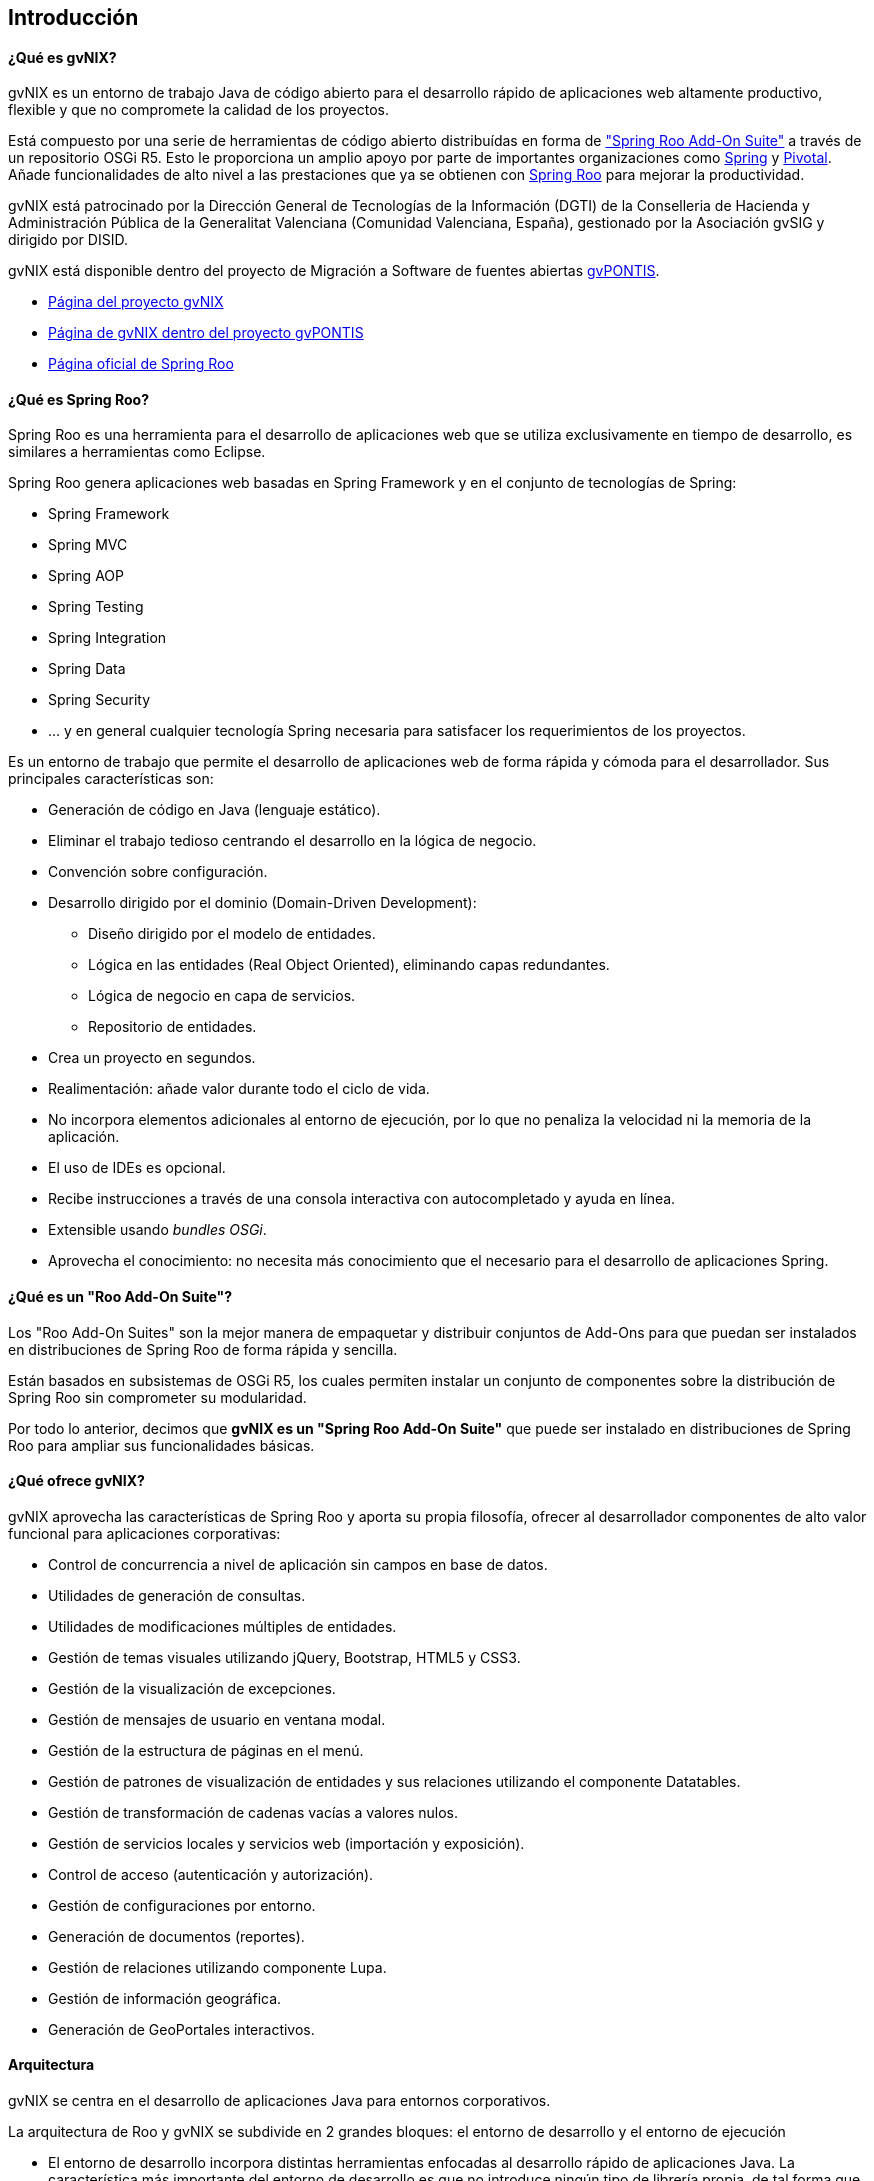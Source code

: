 Introducción
------------

// Push titles down one level.
:leveloffset: 2

¿Qué es gvNIX?
--------------

gvNIX es un entorno de trabajo Java de código abierto para el desarrollo
rápido de aplicaciones web altamente productivo, flexible y que no
compromete la calidad de los proyectos.

Está compuesto por una serie de herramientas de código abierto distribuídas 
en forma de http://docs.spring.io/spring-roo/docs/2.0.0.M1/reference/html/#available-roo-addon-suites["Spring Roo Add-On Suite"]
a través de un repositorio OSGi R5.
Esto le proporciona un amplio apoyo por parte de importantes
organizaciones como http://spring.io/[Spring] y http://pivotal.io/[Pivotal]. 
Añade funcionalidades de alto nivel a las prestaciones que ya se obtienen con
http://projects.spring.io/spring-roo/[Spring Roo] para mejorar la
productividad.

gvNIX está patrocinado por la Dirección General de Tecnologías de la Información
(DGTI) de la Conselleria de Hacienda y Administración Pública de la
Generalitat Valenciana (Comunidad Valenciana, España), gestionado por la
Asociación gvSIG y dirigido por DISID.

gvNIX está disponible dentro del proyecto de Migración a Software de
fuentes abiertas http://www.gvpontis.gva.es[gvPONTIS].

* http://www.gvnix.org[Página del proyecto gvNIX]
* http://www.gvpontis.gva.es/cast/gvnix/[Página de gvNIX dentro del
proyecto gvPONTIS]
* http://projects.spring.io/spring-roo/[Página oficial de Spring Roo]

¿Qué es Spring Roo?
-------------------

Spring Roo es una herramienta para el desarrollo de aplicaciones web que se 
utiliza exclusivamente en tiempo de desarrollo, es similares a herramientas 
como Eclipse.

Spring Roo genera aplicaciones web basadas en Spring Framework y en el 
conjunto de tecnologías de Spring:

* Spring Framework
* Spring MVC
* Spring AOP
* Spring Testing
* Spring Integration
* Spring Data
* Spring Security
* ... y en general cualquier tecnología Spring necesaria para satisfacer los
requerimientos de los proyectos.

Es un entorno de trabajo que permite el desarrollo de aplicaciones web de 
forma rápida y cómoda para el desarrollador. Sus principales características 
son:

* Generación de código en Java (lenguaje estático).
* Eliminar el trabajo tedioso centrando el desarrollo en la lógica de
negocio.
* Convención sobre configuración.
* Desarrollo dirigido por el dominio (Domain-Driven Development):
** Diseño dirigido por el modelo de entidades.
** Lógica en las entidades (Real Object Oriented), eliminando capas
redundantes.
** Lógica de negocio en capa de servicios.
** Repositorio de entidades.
* Crea un proyecto en segundos.
* Realimentación: añade valor durante todo el ciclo de vida.
* No incorpora elementos adicionales al entorno de ejecución, por lo que
no penaliza la velocidad ni la memoria de la aplicación.
* El uso de IDEs es opcional.
* Recibe instrucciones a través de una consola interactiva con
autocompletado y ayuda en línea.
* Extensible usando _bundles OSGi_.
* Aprovecha el conocimiento: no necesita más conocimiento que el
necesario para el desarrollo de aplicaciones Spring.

¿Qué es un "Roo Add-On Suite"?
------------------------------

Los "Roo Add-On Suites" son la mejor manera de empaquetar y distribuir
conjuntos de Add-Ons para que puedan ser instalados en distribuciones de
Spring Roo de forma rápida y sencilla.

Están basados en subsistemas de OSGi R5, los cuales permiten instalar un conjunto de componentes sobre 
la distribución de Spring Roo sin comprometer su modularidad.

Por todo lo anterior, decimos que *gvNIX es un "Spring Roo Add-On Suite"* que puede ser instalado en
distribuciones de Spring Roo para ampliar sus funcionalidades básicas.

¿Qué ofrece gvNIX?
------------------

gvNIX aprovecha las características de Spring Roo y aporta su propia
filosofía, ofrecer al desarrollador componentes de alto valor funcional
para aplicaciones corporativas:

* Control de concurrencia a nivel de aplicación sin campos en base de
datos.
* Utilidades de generación de consultas.
* Utilidades de modificaciones múltiples de entidades.
* Gestión de temas visuales utilizando jQuery, Bootstrap, HTML5 y CSS3. 
* Gestión de la visualización de excepciones.
* Gestión de mensajes de usuario en ventana modal.
* Gestión de la estructura de páginas en el menú.
* Gestión de patrones de visualización de entidades y sus relaciones utilizando
el componente Datatables.
* Gestión de transformación de cadenas vacías a valores nulos.
* Gestión de servicios locales y servicios web (importación y
exposición).
* Control de acceso (autenticación y autorización).
* Gestión de configuraciones por entorno.
* Generación de documentos (reportes).
* Gestión de relaciones utilizando componente Lupa.
* Gestión de información geográfica.
* Generación de GeoPortales interactivos.

Arquitectura
------------

gvNIX se centra en el desarrollo de aplicaciones Java para entornos
corporativos.

La arquitectura de Roo y gvNIX se subdivide en 2 grandes bloques: el
entorno de desarrollo y el entorno de ejecución

* El entorno de desarrollo incorpora distintas herramientas enfocadas al
desarrollo rápido de aplicaciones Java. La característica más importante
del entorno de desarrollo es que no introduce ningún tipo de librería
propia, de tal forma que en tiempo de ejecución no añade sobre coste
alguno al rendimiento a las aplicaciones.
* El entorno de ejecución es un entorno típico de aplicaciones basadas
en Spring 3:
** Acceso a bases de datos relacionales usando el API Java Persistence
(JPA).
** Inyección de dependencias.
** Gestión de transacciones propia de Spring.
** Pruebas unitarias con JUnit.
** Configuración Maven para la construcción de las aplicaciones.
** Vistas JSP usando Spring MVC.

+
Las aplicaciones basadas en Spring son probablemente las aplicaciones
Java más populares seguidas de JSF, Struts y GWT según el
http://twitpic.com/9mgnd5[Developer Productivity Report 2012].

Es importante destacar que Roo y gvNIX no imponen ninguna restricción
sobre el tipo de aplicaciones que se pueden generar con este entorno.
Algunos ejemplos de las funcionalidades que se pueden cubrir fácilmente
con la versión actual son (notar que no están limitadas únicamente a
estas):

* Intercambio de mensajes por JMS o envío por SMTP.
* Capa de servicios opcional con posibilidad de acceso remoto para
clientes RIA.
* Ejecución de acciones predefinidas contra la base de datos.

Una de las mayores diferencias entre Roo/gvNIX y las aplicaciones
tradicionales generadas a mano es que, por defecto, no añade capas de
abstracción innecesarias. Las aplicaciones Java más tradicionales tienen
una capa DAO, capas de servicios, capa de dominio y una capa de control.
En una aplicación generada con Roo/gvNIX inicialmente solo se usa una
link:#_gestión_de_entidades[capa de Entidad] (que es similar
a la capa de dominio) y una link:#_gestión_de_la_capa_web[capa Web]. Se
podrá generar también una capa de Servicios y/o DAO si fuese necesario.

A continuación se puede ver un diagrama de los componentes de la
arquitectura, capas y tecnologías relacionadas en Roo/gvNIX:

image::gvnix-arquitectura-v1.0.png[Diagrama Arquitectura,align=center]

El intérprete de comandos
-------------------------

Para que el entorno empiece a funcionar, hay que arrancar un intérprete
de comandos (_Roo shell_) mediante el que se interactuará con el entorno
de desarrollo. Este intérprete de comandos o consola tiene dos funciones
básicas:

* Ejecutar las órdenes indicadas por el desarrollador.

* Monitorizar cualquier cambio en el proyecto para reajustar el código
generado.

La consola tiene el siguiente aspecto:

------------------------------------------------------------------------------
    ____  ____  ____
   / __ \/ __ \/ __ \
  / /_/ / / / / / / /
 / _, _/ /_/ / /_/ /   
/_/ |_|\____/\____/    x.x.x-RELEASE [rev xxxxxxx]

Welcome to Spring Roo. For assistance press TAB or type "hint" then hit ENTER.
roo>
------------------------------------------------------------------------------

La usabilidad es un factor clave en el entorno de trabajo. Entre las
principales características de usabilidad que proporciona la consola se
encuentran:

* Comandos _hint_ y _help_: Guían al usuario sobre la forma de proceder
* _TAB_ para completar prácticamente cualquier comando.
+
Pulsando _TAB_ Roo sugiere que hacer a continuación, que comando se
puede utilizar a continuación, incluso pulsando algún caracter qué
comandos que empiezan por ese caracter se pueden utilizar.
* Si se produce algún error en alguna operación, Roo deshará todos los
cambios generados dejando la aplicación como se encontraba inicialmente.
* Ejecución de _scripts_: Se puede guardar una secuencia de comandos en
un archivo de texto y ejecutarlos en bloque cuantas veces se necesite.
Por ejemplo, se puede hacer un guión para crear una aplicación completa
y ejecutarlo en el intérprete de Roo.
* Funcionamiento predictivo y conservador: Al ejecutarse en segundo
plano debe ser un entorno conservador en el sentido que si no cambia
nada en el proyecto no debe tocar nada, el desarrollador no debe perder
nunca el control del proyecto.
* Actualización de versiones: Al ejecutarse sobre un proyecto generado 
con una versión anterior de Spring Roo, se muestra un mensaje de confirmación
impidiendo así que aparezcan errores indeseados o se apliquen cambios sin
conocimiento del desarrollador.

¿Cómo funciona?
---------------

Este diagrama muestra a alto nivel el modelo funcional de Roo y gvNIX:

image::modelo-roo.png[Diagrama de modelo funcional de Roo y gvNIX,align=center]

* Proyecto Java
+
Es el contenido de nuestra aplicación formada por todos los archivos
necesarios.

** Add-ons
+
Componentes que automáticamente monitorizan y realizan cambios en
nuestro proyecto.
+
También ofrecen un conjunto de comandos para que los desarrolladores
puedan realizar operaciones a través del intérprete de comandos.

** Intérprete de comandos (Shell)
+
Componente que permite la recepción y ejecución de órdenes del
desarrollador

** STS: SpringSource Tool Suite
+
Plugin/Aplicación Eclipse de SpringSource para trabajar con proyectos
Spring. Entre otras, dispone de herramientas para trabajar con
Spring Roo.

Generación de código
--------------------

_Roo y gvNIX es un generador de código híbrido, puesto que intenta
combinar lo mejor de los modelos de generación pasiva y activa._

* Generación pasiva:
+
El desarrollador indica a la herramienta qué es lo que debe generar, y
una vez generado finaliza el trabajo de la herramienta. No se asume un
mantenimiento a largo plazo del código generado. El desarrollador
interactúa mediante el intérprete de comandos, desde ahí se realiza y
termina el proceso de generación de código, que genera archivos xml y
java.
* Generación activa:
+
Es una realimentación automática que genera un modelo detallado de
metadatos con la ayuda de las anotaciones @Roo y @gvNIX e
incrementalmente actualiza archivos aj y jsp. Permite mantener
automáticamente elementos del proyecto en respuesta a cambios, este tipo
de generación nunca modifica archivos java, estos solo se modifican por
indicación expresa del desarrollador y solo a través del intérprete de
comandos.

// Return to normal title levels.
:leveloffset: 0
